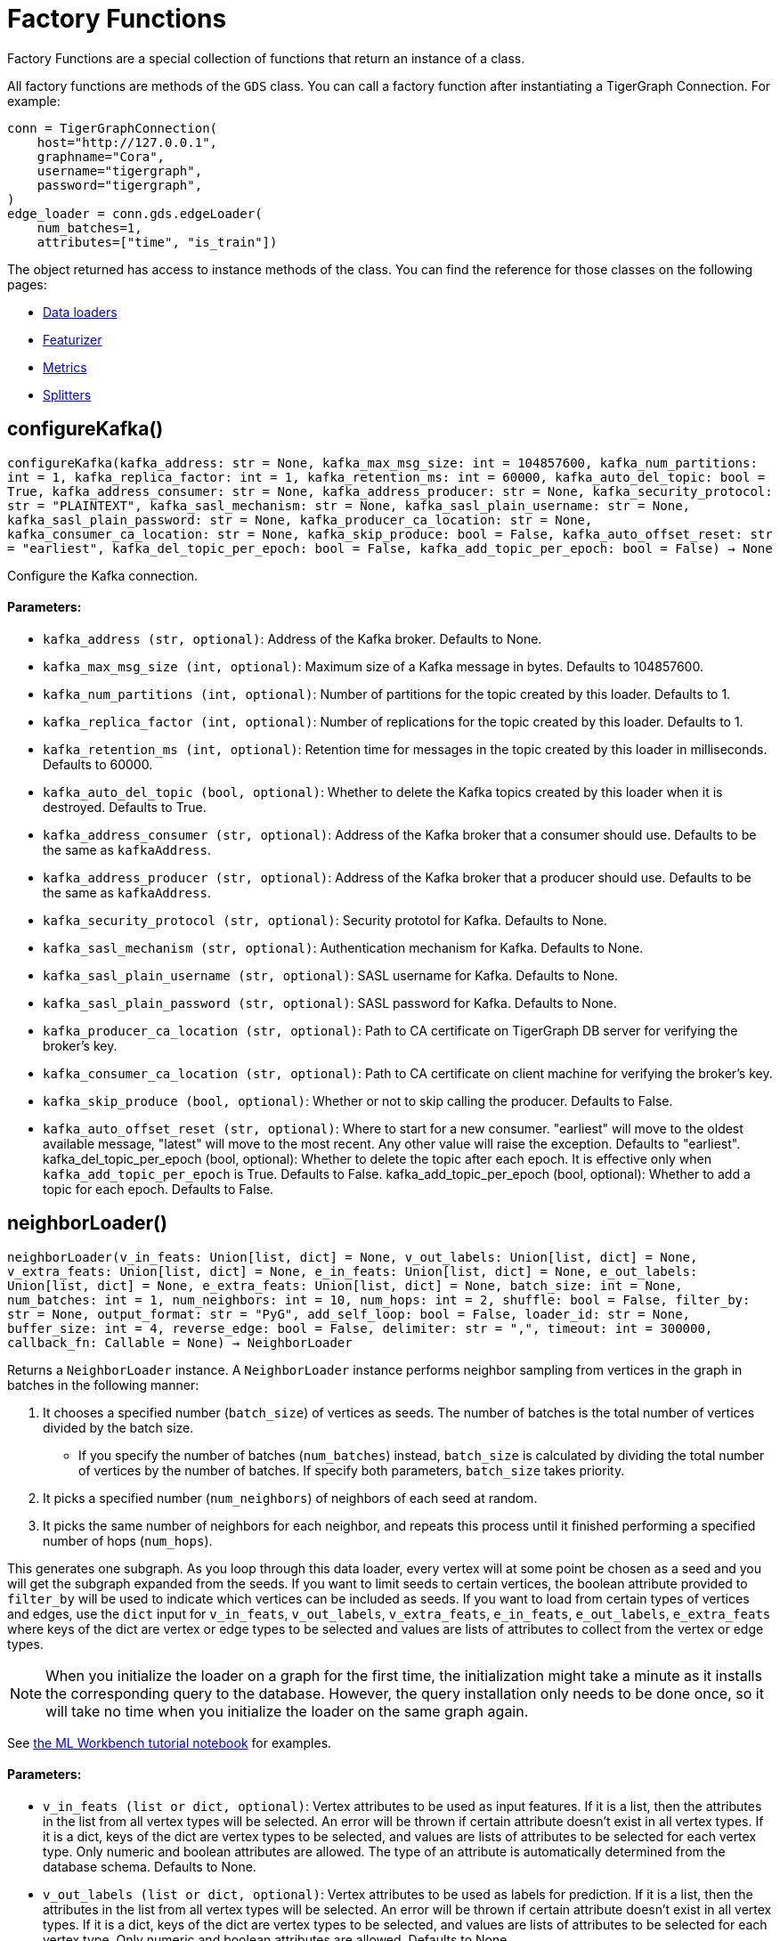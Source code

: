 = Factory Functions

Factory Functions are a special collection of functions that return an instance of a class.

All factory functions are methods of the `GDS` class. 
You can call a factory function after instantiating a TigerGraph Connection. 
For example:

[,python]
----
conn = TigerGraphConnection(
    host="http://127.0.0.1", 
    graphname="Cora",
    username="tigergraph",
    password="tigergraph",
)
edge_loader = conn.gds.edgeLoader(
    num_batches=1,
    attributes=["time", "is_train"])
----

The object returned has access to instance methods of the class. 
You can find the reference for those classes on the following pages:

* link:https://docs.tigergraph.com/pytigergraph/current/gds/dataloaders[Data loaders]
* link:https://docs.tigergraph.com/pytigergraph/current/gds/featurizer[Featurizer]
* link:https://docs.tigergraph.com/pytigergraph/current/gds/metrics[Metrics]
* link:https://docs.tigergraph.com/pytigergraph/current/gds/splitters[Splitters]

== configureKafka()
`configureKafka(kafka_address: str = None, kafka_max_msg_size: int = 104857600, kafka_num_partitions: int = 1, kafka_replica_factor: int = 1, kafka_retention_ms: int = 60000, kafka_auto_del_topic: bool = True, kafka_address_consumer: str = None, kafka_address_producer: str = None, kafka_security_protocol: str = "PLAINTEXT", kafka_sasl_mechanism: str = None, kafka_sasl_plain_username: str = None, kafka_sasl_plain_password: str = None, kafka_producer_ca_location: str = None, kafka_consumer_ca_location: str = None, kafka_skip_produce: bool = False, kafka_auto_offset_reset: str = "earliest", kafka_del_topic_per_epoch: bool = False, kafka_add_topic_per_epoch: bool = False) -> None`

Configure the Kafka connection.
[discrete]
==== Parameters:
* `kafka_address (str, optional)`: Address of the Kafka broker. Defaults to None.
* `kafka_max_msg_size (int, optional)`: Maximum size of a Kafka message in bytes.
Defaults to 104857600.
* `kafka_num_partitions (int, optional)`: Number of partitions for the topic created by this loader.
Defaults to 1.
* `kafka_replica_factor (int, optional)`: Number of replications for the topic created by this
loader. Defaults to 1.
* `kafka_retention_ms (int, optional)`: Retention time for messages in the topic created by this
loader in milliseconds. Defaults to 60000.
* `kafka_auto_del_topic (bool, optional)`: Whether to delete the Kafka topics created by this loader when
it is destroyed. Defaults to True.
* `kafka_address_consumer (str, optional)`: Address of the Kafka broker that a consumer
should use. Defaults to be the same as `kafkaAddress`.
* `kafka_address_producer (str, optional)`: Address of the Kafka broker that a producer
should use. Defaults to be the same as `kafkaAddress`.
* `kafka_security_protocol (str, optional)`: Security prototol for Kafka. Defaults to None.
* `kafka_sasl_mechanism (str, optional)`: Authentication mechanism for Kafka. Defaults to None.
* `kafka_sasl_plain_username (str, optional)`: SASL username for Kafka. Defaults to None.
* `kafka_sasl_plain_password (str, optional)`: SASL password for Kafka. Defaults to None.
* `kafka_producer_ca_location (str, optional)`: Path to CA certificate on TigerGraph DB server for verifying the broker's key. 
* `kafka_consumer_ca_location (str, optional)`: Path to CA certificate on client machine for verifying the broker's key. 
* `kafka_skip_produce (bool, optional)`: Whether or not to skip calling the producer. Defaults to False.
* `kafka_auto_offset_reset (str, optional)`: Where to start for a new consumer. "earliest" will move to the oldest available message, 
"latest" will move to the most recent. Any other value will raise the exception.
Defaults to "earliest".
kafka_del_topic_per_epoch (bool, optional): 
Whether to delete the topic after each epoch. It is effective only when
`kafka_add_topic_per_epoch` is True. Defaults to False.
kafka_add_topic_per_epoch (bool, optional):  
Whether to add a topic for each epoch. Defaults to False.


== neighborLoader()
`neighborLoader(v_in_feats: Union[list, dict] = None, v_out_labels: Union[list, dict] = None, v_extra_feats: Union[list, dict] = None, e_in_feats: Union[list, dict] = None, e_out_labels: Union[list, dict] = None, e_extra_feats: Union[list, dict] = None, batch_size: int = None, num_batches: int = 1, num_neighbors: int = 10, num_hops: int = 2, shuffle: bool = False, filter_by: str = None, output_format: str = "PyG", add_self_loop: bool = False, loader_id: str = None, buffer_size: int = 4, reverse_edge: bool = False, delimiter: str = ",", timeout: int = 300000, callback_fn: Callable = None) -> NeighborLoader`

Returns a `NeighborLoader` instance.
A `NeighborLoader` instance performs neighbor sampling from vertices in the graph in batches in the following manner:

. It chooses a specified number (`batch_size`) of vertices as seeds. 
The number of batches is the total number of vertices divided by the batch size. 
* If you specify the number of batches (`num_batches`) instead, `batch_size` is calculated by dividing the total number of vertices by the number of batches.
If specify both parameters, `batch_size` takes priority. 
. It picks a specified number (`num_neighbors`) of neighbors of each seed at random.
. It picks the same number of neighbors for each neighbor, and repeats this process until it finished performing a specified number of hops (`num_hops`).

This generates one subgraph. 
As you loop through this data loader, every vertex will at some point be chosen as a seed and you will get the subgraph
expanded from the seeds. 
If you want to limit seeds to certain vertices, the boolean
attribute provided to `filter_by` will be used to indicate which vertices can be
included as seeds.
If you want to load from certain types of vertices and edges, 
use the `dict` input for `v_in_feats`, `v_out_labels`, `v_extra_feats`,
`e_in_feats`, `e_out_labels`, `e_extra_feats` where keys of the dict are vertex 
or edge types to be selected and values are lists of attributes to collect from the
vertex or edge types. 

NOTE: When you initialize the loader on a graph for the first time,
the initialization might take a minute as it installs the corresponding
query to the database. However, the query installation only
needs to be done once, so it will take no time when you initialize the loader
on the same graph again.

See https://github.com/tigergraph/graph-ml-notebooks/blob/main/GNNs/PyG/gcn_node_classification.ipynb[the ML Workbench tutorial notebook]
for examples.

[discrete]
==== Parameters:
* `v_in_feats (list or dict, optional)`: Vertex attributes to be used as input features. 
If it is a list, then the attributes
in the list from all vertex types will be selected. An error will be thrown if
certain attribute doesn't exist in all vertex types. If it is a dict, keys of the 
dict are vertex types to be selected, and values are lists of attributes to be 
selected for each vertex type.
Only numeric and boolean attributes are allowed. The type of an attribute 
is automatically determined from the database schema. Defaults to None.
* `v_out_labels (list or dict, optional)`: Vertex attributes to be used as labels for prediction. 
If it is a list, then the attributes
in the list from all vertex types will be selected. An error will be thrown if
certain attribute doesn't exist in all vertex types. If it is a dict, keys of the 
dict are vertex types to be selected, and values are lists of attributes to be 
selected for each vertex type.
Only numeric and boolean attributes are allowed. Defaults to None.
* `v_extra_feats (list or dict, optional)`: Other attributes to get such as indicators of train/test data. 
If it is a list, then the attributes
in the list from all vertex types will be selected. An error will be thrown if
certain attribute doesn't exist in all vertex types. If it is a dict, keys of the 
dict are vertex types to be selected, and values are lists of attributes to be 
selected for each vertex type. 
Numeric, boolean and string attributes are allowed. Defaults to None.
* `e_in_feats (list or dict, optional)`: Edge attributes to be used as input features. 
If it is a list, then the attributes
in the list from all edge types will be selected. An error will be thrown if
certain attribute doesn't exist in all edge types. If it is a dict, keys of the 
dict are edge types to be selected, and values are lists of attributes to be 
selected for each edge type.
Only numeric and boolean attributes are allowed. The type of an attribute
is automatically determined from the database schema. Defaults to None.
* `e_out_labels (list or dict, optional)`: Edge attributes to be used as labels for prediction. 
If it is a list, then the attributes in the list from all edge types will be 
selected. An error will be thrown if certain attribute doesn't exist in all 
edge types. If it is a dict, keys of the dict are edge types to be selected, 
and values are lists of attributes to be selected for each edge type.
Only numeric and boolean attributes are allowed. Defaults to None.
* `e_extra_feats (list or dict, optional)`: Other edge attributes to get such as indicators of train/test data. 
If it is a list, then the attributes in the list from all edge types will be 
selected. An error will be thrown if certain attribute doesn't exist in all 
edge types. If it is a dict, keys of the dict are edge types to be selected, 
and values are lists of attributes to be selected for each edge type.
Numeric, boolean and string attributes are allowed. Defaults to None.
* `batch_size (int, optional)`: Number of vertices as seeds in each batch.
Defaults to None.
* `num_batches (int, optional)`: Number of batches to split the vertices into as seeds.
If both `batch_size` and `num_batches` are provided, `batch_size` takes higher
priority. Defaults to 1.
* `num_neighbors (int, optional)`: Number of neighbors to sample for each vertex.
Defaults to 10.
* `num_hops (int, optional)`: Number of hops to traverse when sampling neighbors.
Defaults to 2.
* `shuffle (bool, optional)`: Whether to shuffle the vertices before loading data.
Defaults to False.
* `filter_by (str, optional)`: A boolean attribute used to indicate which vertices
can be included as seeds. Defaults to None.
* `output_format (str, optional)`: Format of the output data of the loader. Only
"PyG", "DGL", "spektral", and "dataframe" are supported. Defaults to "PyG".
* `add_self_loop (bool, optional)`: Whether to add self-loops to the graph. Defaults to False.
* `delimiter (str, optional)`: What character (or combination of characters) to use to separate attributes as batches are being created.
Defaults to ",".
* `loader_id (str, optional)`: An identifier of the loader which can be any string. It is
also used as the Kafka topic name. If `None`, a random string will be generated
for it. Defaults to None.
* `buffer_size (int, optional)`: Number of data batches to prefetch and store in memory. Defaults to 4.
* `reverse_edge (bool, optional)`: Whether to traverse along reverse edge types. Defaults to False.
* `timeout (int, optional)`: Timeout value for GSQL queries, in ms. Defaults to 300000.
* `callback_fn (callable, optional)`: A callable function to apply to each batch in the dataloader. Defaults to None.


== edgeLoader()
`edgeLoader(attributes: Union[list, dict] = None, batch_size: int = None, num_batches: int = 1, shuffle: bool = False, filter_by: str = None, output_format: str = "dataframe", loader_id: str = None, buffer_size: int = 4, reverse_edge: bool = False, delimiter: str = ",", timeout: int = 300000, callback_fn: Callable = None) -> EdgeLoader`

Returns an `EdgeLoader` instance. 
An `EdgeLoader` instance loads all edges in the graph in batches.

It divides all edges into `num_batches` and returns each batch separately.
You can also specify the size of each batch, and the number of batches is calculated accordingly. 
If you provide both parameters, `batch_size` take priority. 
The boolean attribute provided to `filter_by` indicates which edges are included.
If you want to load from certain types of edges, 
use the `dict` input for `attributes` where keys of the dict are edge types to be 
selected and values are lists of attributes to collect from the edge types. 
If you need random batches, set `shuffle` to True.

NOTE: When you initialize the loader on a graph for the first time,
the initialization might take a minute as it installs the corresponding
query to the database. However, the query installation only
needs to be done once, so it will take no time when you initialize the loader
on the same graph again.

There are two ways to use the data loader.

* It can be used as an iterable, which means you can loop through
it to get every batch of data. If you load all edges at once (`num_batches=1`),
there will be only one batch (of all the edges) in the iterator.
* You can access the `data` property of the class directly. If there is
only one batch of data to load, it will give you the batch directly instead
of an iterator. If there are
multiple batches of data to load, it returns the loader itself.

[discrete]
==== Parameters:
* `attributes (list or dict, optional)`: Edge attributes to be included. If it is a list, then the attributes
in the list from all edge types will be selected. An error will be thrown if
certain attribute doesn't exist in all edge types. If it is a dict, keys of the 
dict are edge types to be selected, and values are lists of attributes to be 
selected for each edge type. Numeric, boolean and string attributes are allowed.
Defaults to None.
* `batch_size (int, optional)`: Number of edges in each batch.
Defaults to None.
* `num_batches (int, optional)`: Number of batches to split the edges.
Defaults to 1.
* `shuffle (bool, optional)`: Whether to shuffle the edges before loading data.
Defaults to False.
* `filter_by (str, optional)`: A boolean attribute used to indicate which edges are included. Defaults to None.
* `output_format (str, optional)`: Format of the output data of the loader. Only
"dataframe" is supported. Defaults to "dataframe".
* `loader_id (str, optional)`: An identifier of the loader which can be any string. It is
also used as the Kafka topic name. If `None`, a random string will be generated
for it. Defaults to None.
* `buffer_size (int, optional)`: Number of data batches to prefetch and store in memory. Defaults to 4.
* `reverse_edge (bool, optional)`: Whether to traverse along reverse edge types. Defaults to False.
* `delimiter (str, optional)`: What character (or combination of characters) to use to separate attributes as batches are being created.
Defaults to ",".
* `timeout (int, optional)`: Timeout value for GSQL queries, in ms. Defaults to 300000.
* `callback_fn (callable, optional)`: A callable function to apply to each batch in the dataloader. Defaults to None.

See https://github.com/TigerGraph-DevLabs/mlworkbench-docs/blob/1.0/tutorials/basics/3_edgeloader.ipynb[the ML Workbench edge loader tutorial notebook]
for examples.


== vertexLoader()
`vertexLoader(attributes: Union[list, dict] = None, batch_size: int = None, num_batches: int = 1, shuffle: bool = False, filter_by: str = None, output_format: str = "dataframe", loader_id: str = None, buffer_size: int = 4, reverse_edge: bool = False, delimiter: str = ",", timeout: int = 300000, callback_fn: Callable = None) -> VertexLoader`

Returns a `VertexLoader` instance.
A `VertexLoader` can load all vertices of a graph in batches.

It divides vertices into `num_batches` and returns each batch separately.
The boolean attribute provided to `filter_by` indicates which vertices are included.
If you want to load from certain types of vertices, 
use the `dict` input for `attributes` where keys of the dict are vertex 
types to be selected and values are lists of attributes to collect from the
vertex types. 
If you need random batches, set `shuffle` to True.

NOTE: When you initialize the loader on a graph for the first time,
the initialization might take a minute as it installs the corresponding
query to the database. However, the query installation only
needs to be done once, so it will take no time when you initialize the loader
on the same graph again.

There are two ways to use the data loader:

* It can be used as an iterable, which means you can loop through
it to get every batch of data. If you load all vertices at once (`num_batches=1`),
there will be only one batch (of all the vertices) in the iterator.
* You can access the `data` property of the class directly. If there is
only one batch of data to load, it will give you the batch directly instead
of an iterator, which might make more sense in that case. If there are
multiple batches of data to load, it will return the loader again.

[discrete]
==== Parameters:
* `attributes (list or dict, optional)`: Vertex attributes to be included. If it is a list, then the attributes
in the list from all vertex types will be selected. An error will be thrown if
certain attribute doesn't exist in all vertex types. If it is a dict, keys of the 
dict are vertex types to be selected, and values are lists of attributes to be 
selected for each vertex type. Numeric, boolean and string attributes are allowed.
Defaults to None.
* `batch_size (int, optional)`: Number of vertices in each batch.
Defaults to None.
* `num_batches (int, optional)`: Number of batches to split the vertices.
Defaults to 1.
* `shuffle (bool, optional)`: Whether to shuffle the vertices before loading data.
Defaults to False.
* `filter_by (str, optional)`: A boolean attribute used to indicate which vertices
can be included. Defaults to None.
* `output_format (str, optional)`: Format of the output data of the loader. Only
"dataframe" is supported. Defaults to "dataframe".
* `loader_id (str, optional)`: An identifier of the loader which can be any string. It is
also used as the Kafka topic name. If `None`, a random string will be generated
for it. Defaults to None.
* `buffer_size (int, optional)`: Number of data batches to prefetch and store in memory. Defaults to 4.
* `reverse_edge (bool, optional)`: Whether to traverse along reverse edge types. Defaults to False.
* `delimiter (str, optional)`: What character (or combination of characters) to use to separate attributes as batches are being created.
Defaults to ",".
* `timeout (int, optional)`: Timeout value for GSQL queries, in ms. Defaults to 300000.
* `callback_fn (callable, optional)`: A callable function to apply to each batch in the dataloader. Defaults to None.

See https://github.com/tigergraph/graph-ml-notebooks/blob/main/applications/fraud_detection/fraud_detection.ipynb[the ML Workbench tutorial notebook]
for examples.


== graphLoader()
`graphLoader(v_in_feats: Union[list, dict] = None, v_out_labels: Union[list, dict] = None, v_extra_feats: Union[list, dict] = None, e_in_feats: Union[list, dict] = None, e_out_labels: Union[list, dict] = None, e_extra_feats: Union[list, dict] = None, batch_size: int = None, num_batches: int = 1, shuffle: bool = False, filter_by: str = None, output_format: str = "PyG", add_self_loop: bool = False, loader_id: str = None, buffer_size: int = 4, reverse_edge: bool = False, delimiter: str = ",", timeout: int = 300000, callback_fn: Callable = None) -> GraphLoader`

Returns a `GraphLoader`instance.
A `GraphLoader` instance loads all edges from the graph in batches, along with the vertices that are connected with each edge.

Different from NeighborLoader which produces connected subgraphs, this loader
generates (random) batches of edges and vertices attached to those edges.

If you want to load from certain types of vertices and edges, 
use the `dict` input for `v_in_feats`, `v_out_labels`, `v_extra_feats`,
`e_in_feats`, `e_out_labels`, `e_extra_feats` where keys of the dict are vertex 
or edge types to be selected and values are lists of attributes to collect from the
vertex or edge types. 

NOTE: When you initialize the loader on a graph for the first time,
the initialization might take a minute as it installs the corresponding
query to the database. However, the query installation only
needs to be done once, so it will take no time when you initialize the loader
on the same graph again.

There are two ways to use the data loader:

* It can be used as an iterable, which means you can loop through
it to get every batch of data. If you load all data at once (`num_batches=1`),
there will be only one batch (of all the data) in the iterator.
* You can access the `data` property of the class directly. If there is
only one batch of data to load, it will give you the batch directly instead
of an iterator, which might make more sense in that case. If there are
multiple batches of data to load, it will return the loader itself.

[discrete]
==== Parameters:
* `v_in_feats (list or dict, optional)`: Vertex attributes to be used as input features. 
If it is a list, then the attributes
in the list from all vertex types will be selected. An error will be thrown if
certain attribute doesn't exist in all vertex types. If it is a dict, keys of the 
dict are vertex types to be selected, and values are lists of attributes to be 
selected for each vertex type.
Only numeric and boolean attributes are allowed. The type of an attribute
is automatically determined from the database schema. Defaults to None.
* `v_out_labels (list or dict, optional)`: Vertex attributes to be used as labels for prediction. 
If it is a list, then the attributes
in the list from all vertex types will be selected. An error will be thrown if
certain attribute doesn't exist in all vertex types. If it is a dict, keys of the 
dict are vertex types to be selected, and values are lists of attributes to be 
selected for each vertex type.
Only numeric and boolean attributes are allowed. Defaults to None.
* `v_extra_feats (list or dict, optional)`: Other attributes to get such as indicators of train/test data.
If it is a list, then the attributes
in the list from all vertex types will be selected. An error will be thrown if
certain attribute doesn't exist in all vertex types. If it is a dict, keys of the 
dict are vertex types to be selected, and values are lists of attributes to be 
selected for each vertex type. 
Numeric, boolean and string attributes are allowed. Defaults to None.
* `e_in_feats (list or dict, optional)`: Edge attributes to be used as input features. 
If it is a list, then the attributes
in the list from all edge types will be selected. An error will be thrown if
certain attribute doesn't exist in all edge types. If it is a dict, keys of the 
dict are edge types to be selected, and values are lists of attributes to be 
selected for each edge type.
Only numeric and boolean attributes are allowed. The type of an attribute
is automatically determined from the database schema. Defaults to None.
* `e_out_labels (list or dict, optional)`: Edge attributes to be used as labels for prediction. 
If it is a list, then the attributes in the list from all edge types will be 
selected. An error will be thrown if certain attribute doesn't exist in all 
edge types. If it is a dict, keys of the dict are edge types to be selected, 
and values are lists of attributes to be selected for each edge type.
Only numeric and boolean attributes are allowed. Defaults to None.
* `e_extra_feats (list or dict, optional)`: Other edge attributes to get such as indicators of train/test data. 
If it is a list, then the attributes in the list from all edge types will be 
selected. An error will be thrown if certain attribute doesn't exist in all 
edge types. If it is a dict, keys of the dict are edge types to be selected, 
and values are lists of attributes to be selected for each edge type.
Numeric, boolean and string attributes are allowed. Defaults to None.
* `batch_size (int, optional)`: Number of edges in each batch.
Defaults to None.
* `num_batches (int, optional)`: Number of batches to split the edges.
Defaults to 1.
* `shuffle (bool, optional)`: Whether to shuffle the data before loading.
Defaults to False.
* `filter_by (str, optional)`: A boolean attribute used to indicate which edges can be included.
Defaults to None.
* `output_format (str, optional)`: Format of the output data of the loader.
Only "PyG", "DGL", "spektral", and "dataframe" are supported. Defaults to "dataframe".
* `add_self_loop (bool, optional)`: Whether to add self-loops to the graph. Defaults to False.
* `loader_id (str, optional)`: An identifier of the loader which can be any string. It is
also used as the Kafka topic name. If `None`, a random string will be generated
for it. Defaults to None.
* `buffer_size (int, optional)`: Number of data batches to prefetch and store in memory. Defaults to 4.
* `reverse_edge (bool, optional)`: Whether to traverse along reverse edge types. Defaults to False.
* `delimiter (str, optional)`: What character (or combination of characters) to use to separate attributes as batches are being created.
Defaults to ",".
* `timeout (int, optional)`: Timeout value for GSQL queries, in ms. Defaults to 300000.
* `callback_fn (callable, optional)`: A callable function to apply to each batch in the dataloader. Defaults to None.

See https://github.com/tigergraph/graph-ml-notebooks/blob/main/GNNs/PyG/gcn_node_classification.ipynb[the ML Workbench tutorial notebook for graph loaders]
for examples.


== edgeNeighborLoader()
`edgeNeighborLoader(v_in_feats: Union[list, dict] = None, v_out_labels: Union[list, dict] = None, v_extra_feats: Union[list, dict] = None, e_in_feats: Union[list, dict] = None, e_out_labels: Union[list, dict] = None, e_extra_feats: Union[list, dict] = None, batch_size: int = None, num_batches: int = 1, num_neighbors: int = 10, num_hops: int = 2, shuffle: bool = False, filter_by: str = None, output_format: str = "PyG", add_self_loop: bool = False, loader_id: str = None, buffer_size: int = 4, reverse_edge: bool = False, delimiter: str = ",", timeout: int = 300000, callback_fn: Callable = None) -> EdgeNeighborLoader`

Returns an `EdgeNeighborLoader` instance.
An `EdgeNeighborLoader` instance performs neighbor sampling from all edges in the graph in batches in the following manner:

. It chooses a specified number (`batch_size`) of edges as seeds. 
The number of batches is the total number of edges divided by the batch size. 
* If you specify the number of batches (`num_batches`) instead, `batch_size` is calculated by dividing the total number of vertices by the number of batches.
If specify both parameters, `batch_size` takes priority. 
. Starting from the vertices attached to the seed edges, it picks a specified number (`num_neighbors`) of neighbors of each vertex at random.
. It picks the same number of neighbors for each neighbor, and repeats this process until it finished performing a specified number of hops (`num_hops`).

This generates one subgraph. 
As you loop through this data loader, every edge will at some point be chosen as a seed and you will get the subgraph
expanded from the seeds. 
If you want to limit seeds to certain edges, the boolean
attribute provided to `filter_by` will be used to indicate which edges can be
included as seeds.
If you want to load from certain types of vertices and edges, 
use the `dict` input for `v_in_feats`, `v_out_labels`, `v_extra_feats`,
`e_in_feats`, `e_out_labels`, `e_extra_feats` where keys of the dict are vertex 
or edge types to be selected and values are lists of attributes to collect from the
vertex or edge types. 

NOTE: When you initialize the loader on a graph for the first time,
the initialization might take a minute as it installs the corresponding
query to the database. However, the query installation only
needs to be done once, so it will take no time when you initialize the loader
on the same graph again.

See https://github.com/tigergraph/graph-ml-notebooks/blob/main/GNNs/PyG/gcn_link_prediction.ipynb[the ML Workbench tutorial notebook]
for examples.

[discrete]
==== Parameters:
* `v_in_feats (list or dict, optional)`: Vertex attributes to be used as input features. 
If it is a list, then the attributes
in the list from all vertex types will be selected. An error will be thrown if
certain attribute doesn't exist in all vertex types. If it is a dict, keys of the 
dict are vertex types to be selected, and values are lists of attributes to be 
selected for each vertex type. 
Only numeric and boolean attributes are allowed. The type of an attribute 
is automatically determined from the database schema. Defaults to None.
* `v_out_labels (list or dict, optional)`: Vertex attributes to be used as labels for prediction. 
If it is a list, then the attributes
in the list from all vertex types will be selected. An error will be thrown if
certain attribute doesn't exist in all vertex types. If it is a dict, keys of the 
dict are vertex types to be selected, and values are lists of attributes to be 
selected for each vertex type.
Only numeric and boolean attributes are allowed. Defaults to None.
* `v_extra_feats (list or dict, optional)`: Other attributes to get such as indicators of train/test data. 
If it is a list, then the attributes
in the list from all vertex types will be selected. An error will be thrown if
certain attribute doesn't exist in all vertex types. If it is a dict, keys of the 
dict are vertex types to be selected, and values are lists of attributes to be 
selected for each vertex type. 
Numeric, boolean and string attributes are allowed. Defaults to None.
* `e_in_feats (list or dict, optional)`: Edge attributes to be used as input features. 
If it is a list, then the attributes
in the list from all edge types will be selected. An error will be thrown if
certain attribute doesn't exist in all edge types. If it is a dict, keys of the 
dict are edge types to be selected, and values are lists of attributes to be 
selected for each edge type.
Only numeric and boolean attributes are allowed. The type of an attribute
is automatically determined from the database schema. Defaults to None.
* `e_out_labels (list or dict, optional)`: Edge attributes to be used as labels for prediction. 
If it is a list, then the attributes in the list from all edge types will be 
selected. An error will be thrown if certain attribute doesn't exist in all 
edge types. If it is a dict, keys of the dict are edge types to be selected, 
and values are lists of attributes to be selected for each edge type.
Only numeric and boolean attributes are allowed. Defaults to None.
* `e_extra_feats (list or dict, optional)`: Other edge attributes to get such as indicators of train/test data. 
If it is a list, then the attributes in the list from all edge types will be 
selected. An error will be thrown if certain attribute doesn't exist in all 
edge types. If it is a dict, keys of the dict are edge types to be selected, 
and values are lists of attributes to be selected for each edge type.
Numeric, boolean and string attributes are allowed. Defaults to None.
* `batch_size (int, optional)`: Number of vertices as seeds in each batch.
Defaults to None.
* `num_batches (int, optional)`: Number of batches to split the vertices into as seeds.
If both `batch_size` and `num_batches` are provided, `batch_size` takes higher
priority. Defaults to 1.
* `num_neighbors (int, optional)`: Number of neighbors to sample for each vertex.
Defaults to 10.
* `num_hops (int, optional)`: Number of hops to traverse when sampling neighbors.
Defaults to 2.
* `shuffle (bool, optional)`: Whether to shuffle the vertices before loading data.
Defaults to False.
* `filter_by (str, optional)`: A boolean attribute used to indicate which edges
can be included as seeds. Defaults to None.
* `output_format (str, optional)`: Format of the output data of the loader. Only
"PyG", "DGL", "Spektral", and "dataframe" are supported. Defaults to "PyG".
* `add_self_loop (bool, optional)`: Whether to add self-loops to the graph. Defaults to False.
* `loader_id (str, optional)`: An identifier of the loader which can be any string. It is
also used as the Kafka topic name. If `None`, a random string will be generated
for it. Defaults to None.
* `buffer_size (int, optional)`: Number of data batches to prefetch and store in memory. Defaults to 4.
* `reverse_edge (bool, optional)`: Whether to traverse along reverse edge types. Defaults to False.
* `delimiter (str, optional)`: What character (or combination of characters) to use to separate attributes as batches are being created.
Defaults to ",".
* `timeout (int, optional)`: Timeout value for GSQL queries, in ms. Defaults to 300000.
* `callback_fn (callable, optional)`: A callable function to apply to each batch in the dataloader. Defaults to None.


== nodepieceLoader()
`nodepieceLoader(v_feats: Union[list, dict] = None, target_vertex_types: Union[str, list] = None, compute_anchors: bool = False, use_cache: bool = False, clear_cache: bool = False, anchor_method: str = "random", anchor_cache_attr: str = "anchors", max_distance: int = 5, max_anchors: int = 10, max_relational_context: int = 10, anchor_percentage: float = 0.01, anchor_attribute: str = "is_anchor", e_types: list = None, global_schema_change: bool = False, tokenMap: Union[dict, str] = None, batch_size: int = None, num_batches: int = 1, shuffle: bool = False, filter_by: str = None, loader_id: str = None, buffer_size: int = 4, reverse_edge: bool = False, delimiter: str = ",", timeout: int = 300000, callback_fn: Callable = None) -> NodePieceLoader`

Returns a `NodePieceLoader` instance.
A `NodePieceLoader` instance loads all edges from the graph in batches, along with the vertices that are connected with each edge.

The NodePiece algorithm borrows the idea of "tokenization" from Natural Language Processing. The dataloader offers the functionality
to "tokenize" the graph in the form of randomly selecting "anchor vertices". If you are running NodePiece for the first time,
anchors have to be created.

NOTE: The first time you initialize the loader on a graph, it must first install the corresponding query to the database. 
However, the query installation only needs to be done once, so you will not need to wait when you initialize the loader on the same graph again.

There are two ways to use the data loader:

* It can be used as an iterable, which means you can loop through
it to get every batch of data. If you load all data at once (`num_batches=1`),
there will be only one batch (of all the data) in the iterator.
* You can access the `data` property of the class directly. If there is
only one batch of data to load, it will give you the batch directly instead
of an iterator, which might make more sense in that case. If there are
multiple batches of data to load, it will return the loader itself.

[discrete]
==== Parameters:
* `v_feats (list or dict, optional)`: If a heterogenous graph, dictionary of the form {"VERTEX_TYPE": ["vertex_attribute1", ...]}.
If a homogeneous graph, list of the form ["vertex_attribute1", ...].
If None, all vertex types will be used, but no vertex attributes will be loaded. 
If not None, only vertex types specified will be used.
* `target_vertex_types (str or list, optional)`: A list or string of vertex types that are going to be used for training the model.
If None, the vertex types specified in v_feats will be used.
* `compute_anchors (bool, optional)`: False by default. If set to True, the dataloader will compute anchors and store them in the attribute
defined by `anchor_attribute`. 
* `use_cache (bool, optional)`: False by default. If True, will cache the result of the anchor search process onto the attribute
defined by `anchor_cache_attr`. Must define `anchor_cache_attr` if True.
* `clear_cache (bool, optional)`: False by default. If True, the cache of the anchor search process will be cleared for the attribute
defined by `anchor_cache_attr`.
* `anchor_method (str, optional)`: "random" by default. Currently, "random" anchor selection strategy is the only strategy supported.
* `anchor_cache_attr (str, optional)`: Defines the attribute name to store the cached anchor search results in. By default, the attribute is "anchors".
* `max_distance (int, optional)`: The max number of hops away in the graph to search for anchors. Defaults to 5.
* `max_anchors (int, optional)`: The max number of anchors used to generate representation of target vertex. Defaults to 10.
* `max_relational_context (int, optional)`: The max number of edge types to collect to generate representation of target vertex. Defaults to 10.
* `anchor_percentage (float, optional)`: The percentage of vertices to use as anchors. Defaults to 0.01 (1%).
* `anchor_attribute (str, optional)`: Attribute to store if a vertex is an anchor. Defaults to "is_anchor".
* `e_types (list, optional)`: List of edge types to use in traversing the graph. Defaults to all edge types.
* `global_schema_change (bool, optional)`: By default False. Must be True if altering the schema of global namespace graphs.
* `tokenMap (dict or str, optional)`: Optional, for use when wanting to transfer the token -> index map from one NodePiece dataloader instance to another.
Takes in a dictonary of token -> index, or a filepath to a pickle file containing the map. This map can be produced using the
`saveTokens()` method of the NodePiece loader.
* `batch_size (int, optional)`: The batch size to iterate through. Defaults to None.
* `num_batches (int, optional)`: The number of batches to produce. Defaults to 1.
* `shuffle (bool, optional)`: Whether to shuffle the vertices before loading data.
Defaults to False.
* `filter_by (str, optional)`: A boolean attribute used to indicate which vertices
can be included as seeds. Defaults to None.
* `loader_id (str, optional)`: An identifier of the loader which can be any string. It is
also used as the Kafka topic name. If `None`, a random string will be generated
for it. Defaults to None.
* `buffer_size (int, optional)`: Number of data batches to prefetch and store in memory. Defaults to 4.
* `reverse_edge (bool, optional)`: Whether to traverse along reverse edge types. Defaults to False.
* `delimiter (str, optional)`: What character (or combination of characters) to use to separate attributes as batches are being created.
Defaults to ",".
* `timeout (int, optional)`: Timeout value for GSQL queries, in ms. Defaults to 300000.
* `callback_fn (callable, optional)`: A callable function to apply to each batch in the dataloader. Defaults to None.

See https://github.com/tigergraph/graph-ml-notebooks/tree/main/applications/nodepiece/nodepiece.ipynb[the ML Workbench tutorial notebook for nodepiece loaders]
for examples.


== hgtLoader()
`hgtLoader(num_neighbors: dict, v_in_feats: Union[list, dict] = None, v_out_labels: Union[list, dict] = None, v_extra_feats: Union[list, dict] = None, e_in_feats: Union[list, dict] = None, e_out_labels: Union[list, dict] = None, e_extra_feats: Union[list, dict] = None, batch_size: int = None, num_batches: int = 1, num_hops: int = 2, shuffle: bool = False, filter_by: str = None, output_format: str = "PyG", add_self_loop: bool = False, loader_id: str = None, buffer_size: int = 4, reverse_edge: bool = False, delimiter: str = ",", timeout: int = 300000, callback_fn: Callable = None) -> HGTLoader`

Returns a `HGTLoader` instance.
A `HGTLoader` instance performs stratified neighbor sampling from vertices in the graph in batches in the following manner:

. It chooses a specified number (`batch_size`) of vertices as seeds. 
The number of batches is the total number of vertices divided by the batch size. 
* If you specify the number of batches (`num_batches`) instead, `batch_size` is calculated by dividing the total number of vertices by the number of batches.
If specify both parameters, `batch_size` takes priority. 
. It picks a specified number of neighbors of each type (as specified by the dict `num_neighbors`) of each seed at random.
. It picks the specified number of neighbors of every type for each neighbor, and repeats this process until it finished performing a specified number of hops (`num_hops`).

This generates one subgraph. 
As you loop through this data loader, every vertex will at some point be chosen as a seed and you will get the subgraph
expanded from the seeds. 
If you want to limit seeds to certain vertices, the boolean
attribute provided to `filter_by` will be used to indicate which vertices can be
included as seeds.
If you want to load from certain types of vertices and edges, 
use the `dict` input for `v_in_feats`, `v_out_labels`, `v_extra_feats`,
`e_in_feats`, `e_out_labels`, `e_extra_feats` where keys of the dict are vertex 
or edge types to be selected and values are lists of attributes to collect from the
vertex or edge types. 

NOTE: When you initialize the loader on a graph for the first time,
the initialization might take a minute as it installs the corresponding
query to the database. However, the query installation only
needs to be done once, so it will take no time when you initialize the loader
on the same graph again.

[discrete]
==== Parameters:
* `num_neighbors (dict)`: Number of neighbors of each type to sample. Keys are vertex types and values
are the number of neighbors to sample for each type.
* `v_in_feats (list or dict, optional)`: Vertex attributes to be used as input features. 
If it is a list, then the attributes
in the list from all vertex types will be selected. An error will be thrown if
certain attribute doesn't exist in all vertex types. If it is a dict, keys of the 
dict are vertex types to be selected, and values are lists of attributes to be 
selected for each vertex type.
Only numeric and boolean attributes are allowed. The type of an attribute 
is automatically determined from the database schema. Defaults to None.
* `v_out_labels (list or dict, optional)`: Vertex attributes to be used as labels for prediction. 
If it is a list, then the attributes
in the list from all vertex types will be selected. An error will be thrown if
certain attribute doesn't exist in all vertex types. If it is a dict, keys of the 
dict are vertex types to be selected, and values are lists of attributes to be 
selected for each vertex type.
Only numeric and boolean attributes are allowed. Defaults to None.
* `v_extra_feats (list or dict, optional)`: Other attributes to get such as indicators of train/test data. 
If it is a list, then the attributes
in the list from all vertex types will be selected. An error will be thrown if
certain attribute doesn't exist in all vertex types. If it is a dict, keys of the 
dict are vertex types to be selected, and values are lists of attributes to be 
selected for each vertex type. 
Numeric, boolean and string attributes are allowed. Defaults to None.
* `e_in_feats (list or dict, optional)`: Edge attributes to be used as input features. 
If it is a list, then the attributes
in the list from all edge types will be selected. An error will be thrown if
certain attribute doesn't exist in all edge types. If it is a dict, keys of the 
dict are edge types to be selected, and values are lists of attributes to be 
selected for each edge type.
Only numeric and boolean attributes are allowed. The type of an attribute
is automatically determined from the database schema. Defaults to None.
* `e_out_labels (list or dict, optional)`: Edge attributes to be used as labels for prediction. 
If it is a list, then the attributes in the list from all edge types will be 
selected. An error will be thrown if certain attribute doesn't exist in all 
edge types. If it is a dict, keys of the dict are edge types to be selected, 
and values are lists of attributes to be selected for each edge type.
Only numeric and boolean attributes are allowed. Defaults to None.
* `e_extra_feats (list or dict, optional)`: Other edge attributes to get such as indicators of train/test data. 
If it is a list, then the attributes in the list from all edge types will be 
selected. An error will be thrown if certain attribute doesn't exist in all 
edge types. If it is a dict, keys of the dict are edge types to be selected, 
and values are lists of attributes to be selected for each edge type.
Numeric, boolean and string attributes are allowed. Defaults to None.
* `batch_size (int, optional)`: Number of vertices as seeds in each batch.
Defaults to None.
* `num_batches (int, optional)`: Number of batches to split the vertices into as seeds.
If both `batch_size` and `num_batches` are provided, `batch_size` takes higher
priority. Defaults to 1.
* `num_hops (int, optional)`: Number of hops to traverse when sampling neighbors.
Defaults to 2.
* `shuffle (bool, optional)`: Whether to shuffle the vertices before loading data.
Defaults to False.
* `filter_by (str, optional)`: A boolean attribute used to indicate which vertices
can be included as seeds. Defaults to None.
* `output_format (str, optional)`: Format of the output data of the loader. Only
"PyG", "DGL", "spektral", and "dataframe" are supported. Defaults to "PyG".
* `add_self_loop (bool, optional)`: Whether to add self-loops to the graph. Defaults to False.
* `loader_id (str, optional)`: An identifier of the loader which can be any string. It is
also used as the Kafka topic name. If `None`, a random string will be generated
for it. Defaults to None.
* `buffer_size (int, optional)`: Number of data batches to prefetch and store in memory. Defaults to 4.
* `reverse_edge (bool, optional)`: Whether to traverse along reverse edge types. Defaults to False.
* `delimiter (str, optional)`: What character (or combination of characters) to use to separate attributes as batches are being created.
Defaults to ",".
* `timeout (int, optional)`: Timeout value for GSQL queries, in ms. Defaults to 300000.


== featurizer()
`featurizer(repo: str = None, algo_version: str = None) -> Featurizer`

Get a featurizer.
[discrete]
==== Returns:
Featurizer


== vertexSplitter()
`vertexSplitter(v_types = None, timeout: int = 600000)`

Get a vertex splitter that splits vertices into at most 3 parts randomly.

The split results are stored in the provided vertex attributes. Each boolean attribute
indicates which part a vertex belongs to.

Make sure to create the appropriate attributes in the graph before using these functions.

[discrete]
==== Usage:

* A random 60% of vertices will have their attribute `attr_name` set to True, and
others False. `attr_name` can be any attribute that exists in the database (same below).
Example:
[source,python]
----
conn = TigerGraphConnection(...)
splitter = RandomVertexSplitter(conn, timeout, attr_name=0.6)
splitter.run()
----

* A random 60% of vertices will have their attribute "attr_name" set to True, and a
random 20% of vertices will have their attribute "attr_name2" set to True. The two
parts are disjoint. Example:
[source,python]
----
conn = TigerGraphConnection(...)
splitter = RandomVertexSplitter(conn, timeout, attr_name=0.6, attr_name2=0.2)
splitter.run()
----

* A random 60% of vertices will have their attribute "attr_name" set to True, a
random 20% of vertices will have their attribute "attr_name2" set to True, and
another random 20% of vertices will have their attribute "attr_name3" set to True.
The three parts are disjoint. Example:
[source,python]
----
conn = TigerGraphConnection(...)
splitter = RandomVertexSplitter(conn, timeout, attr_name=0.6, attr_name2=0.2, attr_name3=0.2)
splitter.run()
----

[discrete]
==== Parameters:
* `v_types (List[str], optional)`: Types of vertex the split will work on. Defaults to None (all types).
* `timeout (int, optional)`: Timeout value for the operation. Defaults to 600000.


== edgeSplitter()
`edgeSplitter(e_types = None, timeout: int = 600000)`

Get an edge splitter that splits edges into at most 3 parts randomly. 

The split results are stored in the provided edge attributes. Each boolean attribute
indicates which part an edge belongs to.

Make sure to create the appropriate attributes in the graph before using these functions.

[discrete]
==== Usage:

* A random 60% of edges will have their attribute "attr_name" set to True, and 
others False. `attr_name` can be any attribute that exists in the database (same below).
Example:
[source,python]
conn = TigerGraphConnection(...)
splitter = conn.gds.edgeSplitter(timeout, attr_name=0.6)
splitter.run()

* A random 60% of edges will have their attribute "attr_name" set to True, and a 
random 20% of edges will have their attribute "attr_name2" set to True. The two 
parts are disjoint. Example:
[source,python]
conn = TigerGraphConnection(...)
splitter = conn.gds.edgeSplitter(timeout, attr_name=0.6, attr_name2=0.2)
splitter.run()

* A random 60% of edges will have their attribute "attr_name" set to True, a 
random 20% of edges will have their attribute "attr_name2" set to True, and 
another random 20% of edges will have their attribute "attr_name3" set to True. 
The three parts are disjoint. Example:
[source,python]
conn = TigerGraphConnection(...)
splitter = conn.gds.edgeSplitter(timeout, attr_name=0.6, attr_name2=0.2, attr_name3=0.2)
splitter.run()

[discrete]
==== Parameters:
* `e_types (List[str], optional)`: Types of edges the split will work on. Defaults to None (all types).
timeout (int, optional): 
Timeout value for the operation. Defaults to 600000.


